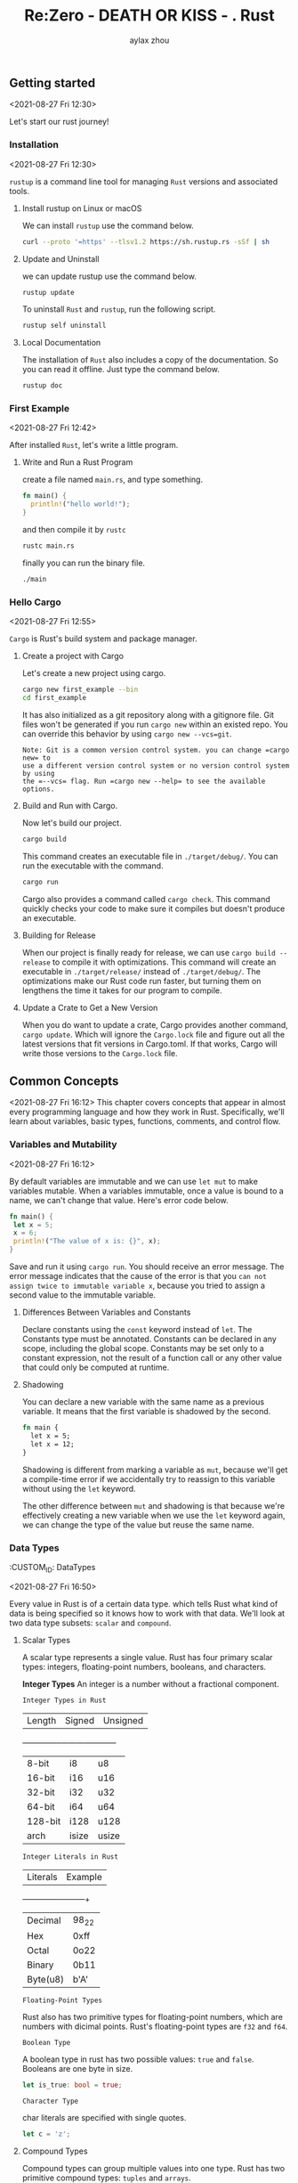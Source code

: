 #+TITLE: Re:Zero - DEATH OR KISS - . Rust
#+AUTHOR: aylax zhou
#+EMAIL: zhoubye@foxmail.com
#+DESCRIPTION: A description of rust
#+KEYWORDS: rust
#+OPTIONS: author:t creator:t timestamp:t email:t

** Getting started
:PROPERTIES:
:CUSTOM_ID: GettingStarted
:END:
<2021-08-27 Fri 12:30>

Let's start our rust journey!

*** Installation
:PROPERTIES:
:CUSTOM_ID: Installation
:END:
<2021-08-27 Fri 12:30>

=rustup= is a command line tool for managing =Rust= versions and associated tools.

**** Install rustup on Linux or macOS
We can install =rustup= use the command below.
#+begin_src sh
curl --proto '=https' --tlsv1.2 https://sh.rustup.rs -sSf | sh
#+end_src

**** Update and Uninstall
we can update rustup use the command below.
#+begin_src sh
rustup update
#+end_src

To uninstall =Rust= and =rustup=, run the following script.
#+begin_src sh
rustup self uninstall
#+end_src

**** Local Documentation
The installation of =Rust= also includes a copy of the documentation. So you can
read it offline. Just type the command below.
#+begin_src sh
rustup doc
#+end_src

*** First Example
:PROPERTIES:
:CUSTOM_ID: FirstExample
:END:
<2021-08-27 Fri 12:42>

After installed =Rust=, let's write a little program.

**** Write and Run a Rust Program

create a file named =main.rs=, and type something.
#+begin_src rust
fn main() {
  println!("hello world!");
}
#+end_src

and then compile it by =rustc=
#+begin_src sh
rustc main.rs
#+end_src

finally you can run the binary file.
#+begin_src sh
./main
#+end_src

*** Hello Cargo
:PROPERTIES:
:CUSTOM_ID: Hello Cargo
:END:
<2021-08-27 Fri 12:55>

=Cargo= is Rust's build system and package manager.

**** Create a project with Cargo
Let's create a new project using cargo.
#+begin_src sh
cargo new first_example --bin
cd first_example
#+end_src

It has also initialized as a git repository along with a gitignore file.
Git files won't be generated if you run =cargo new= within an existed repo.
You can override this behavior by using =cargo new --vcs=git=.
#+begin_src
Note: Git is a common version control system. you can change =cargo new= to
use a different version control system or no version control system by using
the =--vcs= flag. Run =cargo new --help= to see the available options.
#+end_src

**** Build and Run with Cargo.
Now let's build our project.
#+begin_src sh
cargo build
#+end_src

This command creates an executable file in =./target/debug/=. You can run the
executable with the command.
#+begin_src sh
cargo run
#+end_src

Cargo also provides a command called =cargo check=. This command quickly checks
your code to make sure it compiles but doesn't produce an executable.

**** Building for Release
When our project is finally ready for release, we can use =cargo build --release=
to compile it with optimizations. This command will create an executable in
=./target/release/= instead of =./target/debug/=. The optimizations make our Rust code
run faster, but turning them on lengthens the time it takes for our program to compile.

**** Update a Crate to Get a New Version
When you do want to update a crate, Cargo provides another command, =cargo update=. Which will
ignore the =Cargo.lock= file and figure out all the latest versions that fit versions in Cargo.toml.
If that works, Cargo will write those versions to the =Cargo.lock= file.

** Common Concepts
:PROPERTIES:
:CUSTOM_ID: CommonConcepts
:END:
<2021-08-27 Fri 16:12>
This chapter covers concepts that appear in almost every programming language and how they work in Rust.
Specifically, we'll learn about variables, basic types, functions, comments, and control flow.

*** Variables and Mutability
:PROPERTIES:
:CUSTOM_ID: VariablesAndMutability
:END:
<2021-08-27 Fri 16:12>

By default variables are immutable and we can use =let mut= to make variables mutable. When a variables
immutable, once a value is bound to a name, we can't change that value. Here's error code below.
#+begin_src rust
fn main() {
 let x = 5;
 x = 6;
 println!("The value of x is: {}", x);
}
#+end_src

Save and run it using =cargo run=. You should receive an error message. The error message indicates that
the cause of the error is that you =can not assign twice to immutable variable x=, because you tried to
assign a second value to the immutable variable.

**** Differences Between Variables and Constants
Declare constants using the =const= keyword instead of =let=. The Constants type must be annotated. Constants
can be declared in any scope, including the global scope. Constants may be set only to a constant expression,
not the result of a function call or any other value that could only be computed at runtime.

**** Shadowing
You can declare a new variable with the same name as a previous variable. It means that the first variable is
shadowed by the second.
#+begin_src rust
fn main {
  let x = 5;
  let x = 12;
}
#+end_src

Shadowing is different from marking a variable as =mut=, because we'll get a compile-time error if we accidentally
try to reassign to this variable without using the =let= keyword.

The other difference between =mut= and shadowing is that because we're effectively creating a new variable when we
use the =let= keyword again, we can change the type of the value but reuse the same name.

*** Data Types
:PROPETIES:
:CUSTOM_ID: DataTypes
:END:
<2021-08-27 Fri 16:50>

Every value in Rust is of a certain data type. which tells Rust what kind of data is being specified so it knows
how to work with that data. We'll look at two data type subsets: =scalar= and =compound=.

**** Scalar Types
A scalar type represents a single value. Rust has four primary scalar types: integers, floating-point numbers,
booleans, and characters.

*Integer Types*
An integer is a number without a fractional component.

=Integer Types in Rust=

|   Length   |   Signed   |  Unsigned  |
+------------+------------+------------+
|   8-bit    |    i8      |    u8      |
|   16-bit   |    i16     |    u16     |
|   32-bit   |    i32     |    u32     |
|   64-bit   |    i64     |    u64     |
|   128-bit  |    i128    |    u128    |
|   arch     |    isize   |    usize   |

=Integer Literals in Rust=

|  Literals  |  Example   |
+------------+------------+
|  Decimal   |    98_22   |
|  Hex       |    0xff    |
|  Octal     |    0o22    |
|  Binary    |    0b11    |
|  Byte(u8)  |    b'A'    |

=Floating-Point Types=

Rust also has two primitive types for floating-point numbers, which are numbers with dicimal points.
Rust's floating-point types are =f32= and =f64=.

=Boolean Type=

A boolean type in rust has two possible values: =true= and =false=. Booleans are one byte in size.
#+begin_src rust
let is_true: bool = true;
#+end_src

=Character Type=

char literals are specified with single quotes.
#+begin_src rust
let c = 'z';
#+end_src

**** Compound Types
Compound types can group multiple values into one type. Rust has two primitive compound types: =tuples= and =arrays=.
